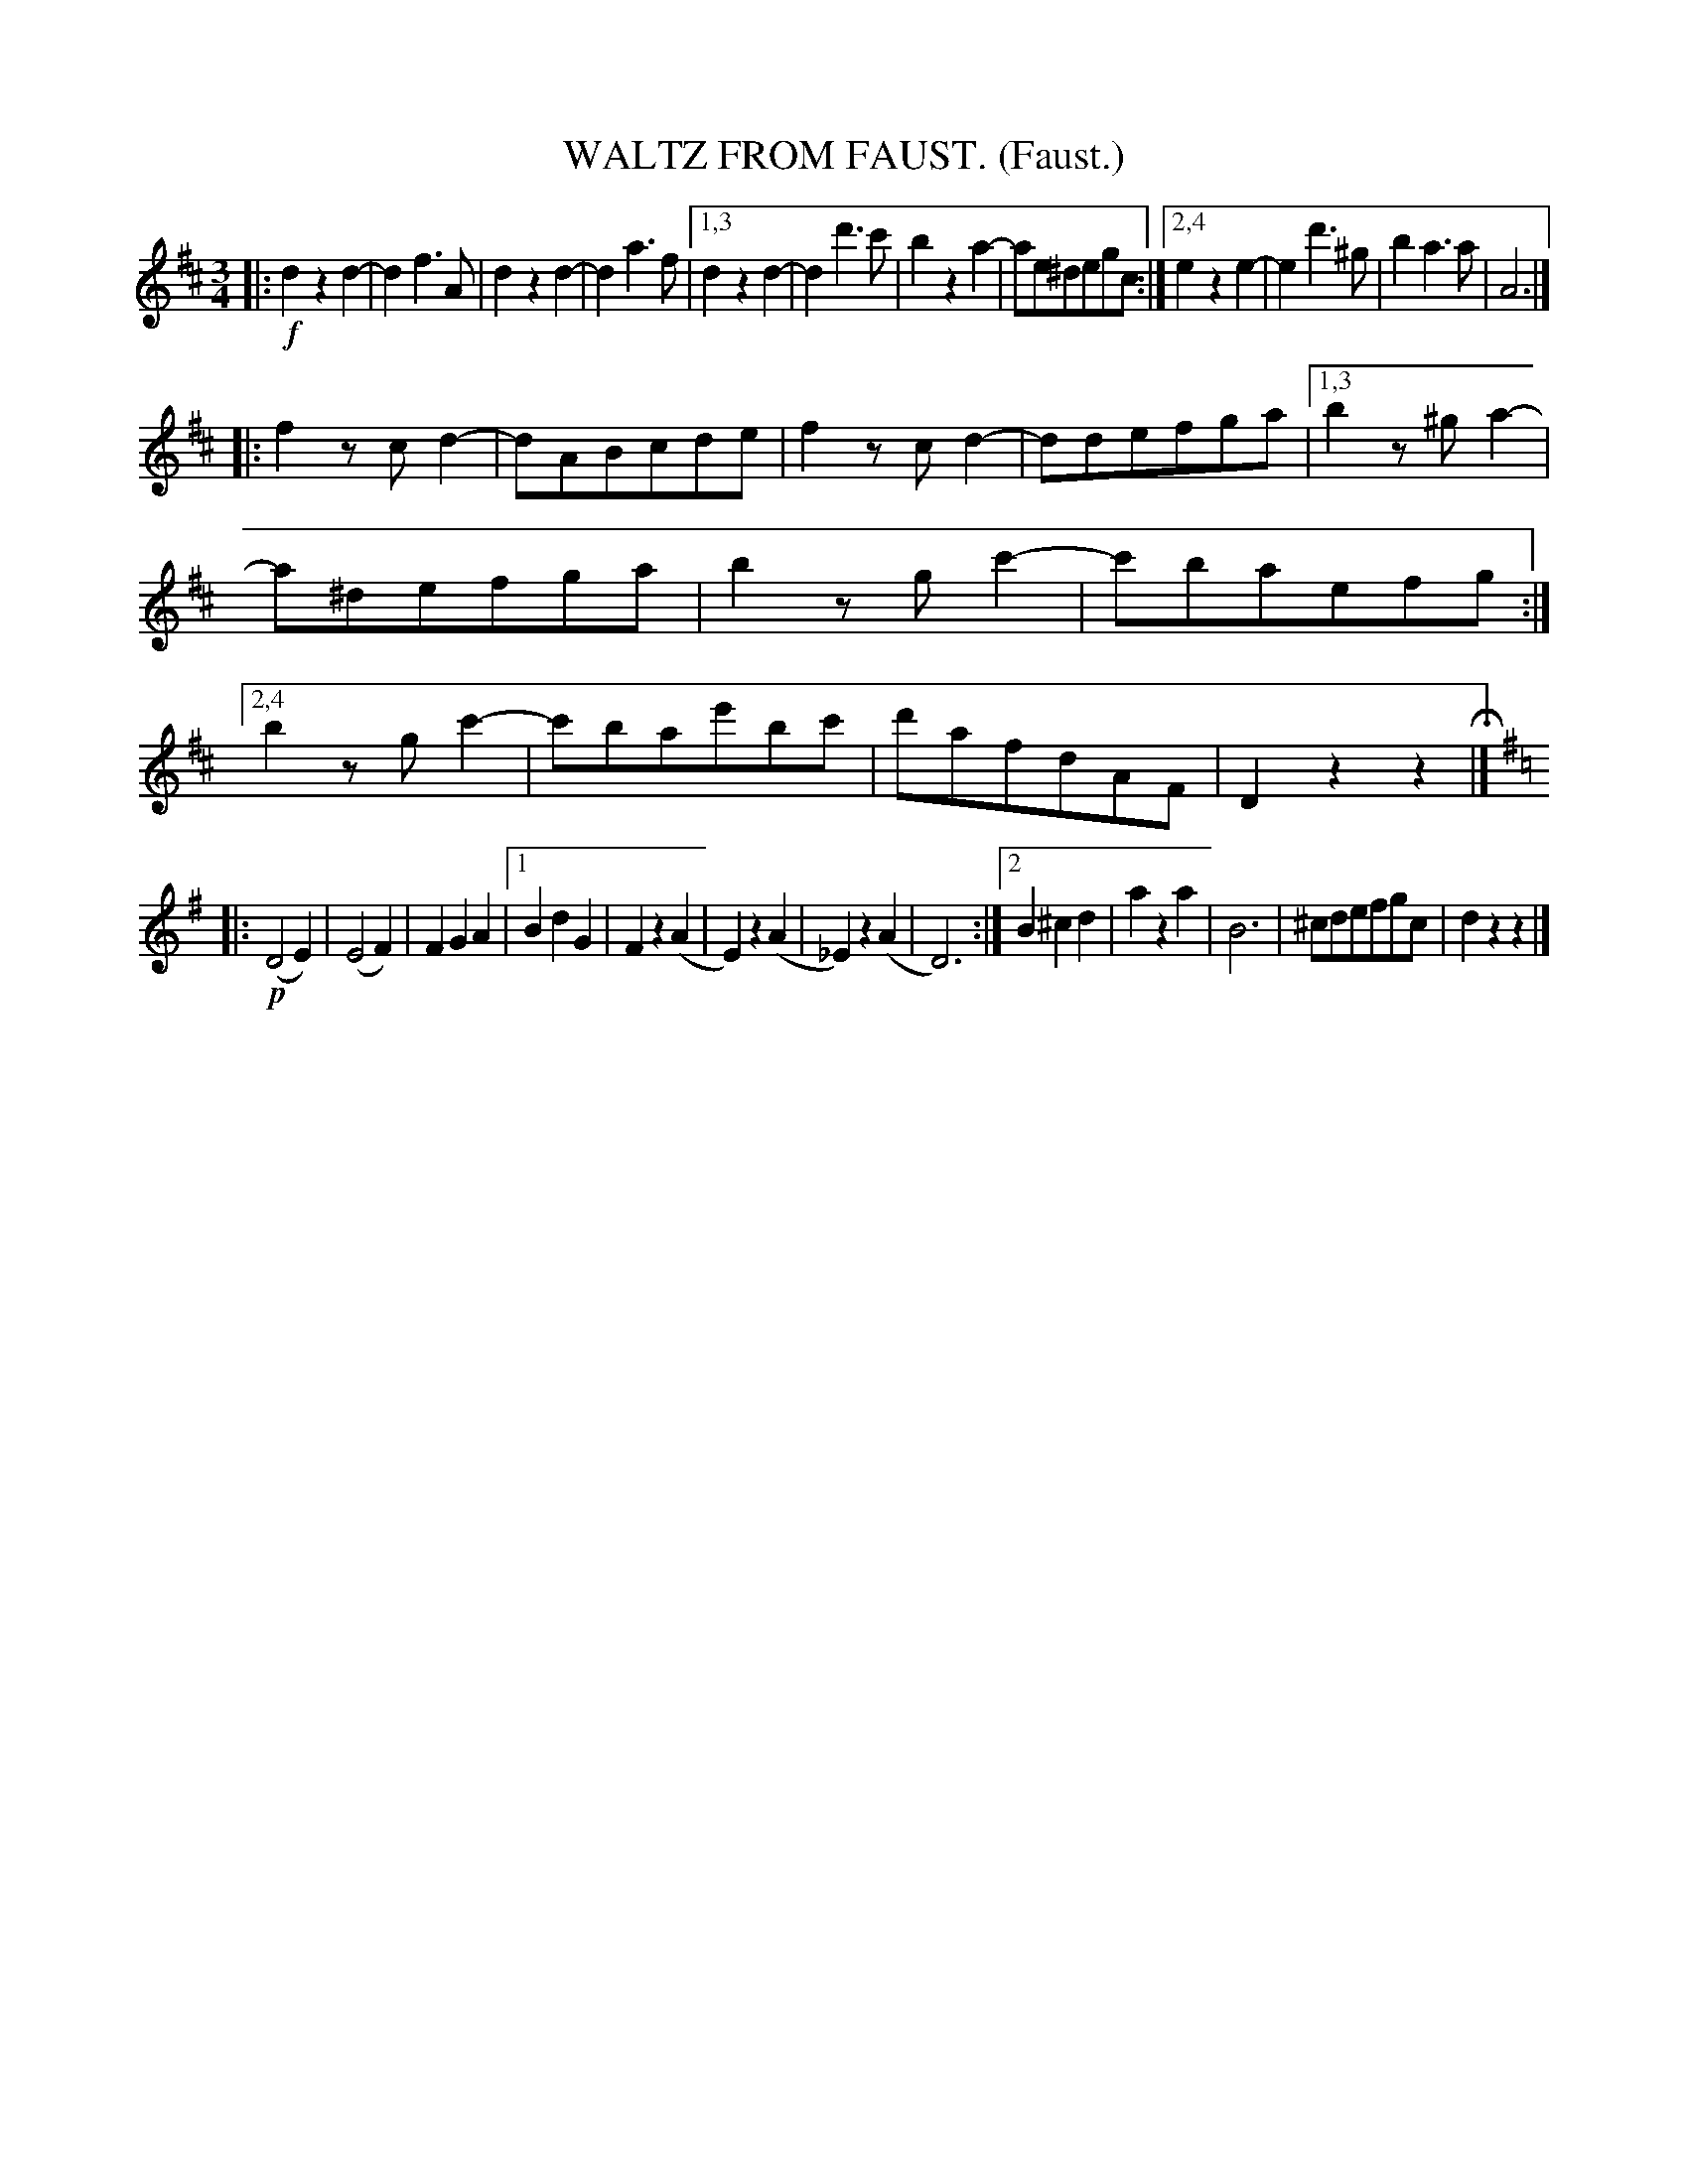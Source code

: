 X: 4323
T: WALTZ FROM FAUST. (Faust.)
%R: waltz
B: James Kerr "Merry Melodies" v.4 p.34 #323
Z: 2016 John Chambers <jc:trillian.mit.edu>
N: The 3rd strain key change is odd, since its only c notes are all sharp.
M: 3/4
L: 1/8
K: D
|:!f!\
d2z2d2- | d2f3A | d2z2d2- | d2a3f |\
[1,3 d2z2d2- | d2d'3c' | b2z2a2- | ae^degc :|\
[2,4 e2z2e2- | e2d'3^g | b2a3a | A6 |]
|:\
f2zcd2- | dABcde | f2zcd2- | ddefga |\
[1,3 b2z^ga2- | a^defga | b2zgc'2- | c'baefg :|\
[2,4 b2zgc'2- | c'bae'bc' | d'afdAF | D2z2z2 H|]
[K:=c][K:G]\
|:!p!\
(D4E2) | (E4F2) | F2G2A2 |\
[1 B2d2G2 | F2z2(A2 | E2)z2(A2 | _E2)z2(A2 | D6) :|\
[2 B2^c2d2 | a2z2a2 | B6 | ^cdefgc | d2z2z2 |]
